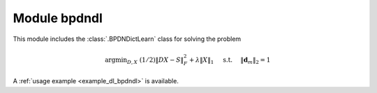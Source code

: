Module bpdndl
=============

This module includes the :class:`.BPDNDictLearn` class for solving the
problem

.. math::
   \mathrm{argmin}_{D, X} \;
   (1/2) \| D X - S \|_F^2 + \lambda \| X \|_1 \quad \text{ s.t. }
   \quad \|\mathbf{d}_m\|_2 = 1


A :ref:`usage example <example_dl_bpdndl>` is available.
